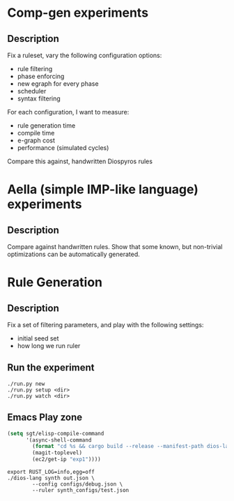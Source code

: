 * Comp-gen experiments

** Description

Fix a ruleset, vary the following configuration options:
- rule filtering
- phase enforcing
- new egraph for every phase
- scheduler
- syntax filtering

For each configuration, I want to measure:
- rule generation time
- compile time
- e-graph cost
- performance (simulated cycles)

Compare this against, handwritten Diospyros rules

* Aella (simple IMP-like language) experiments

** Description

Compare against handwritten rules. Show that some known, but non-trivial optimizations can be automatically generated.

* Rule Generation

** Description

Fix a set of filtering parameters, and play with the following settings:
- initial seed set
- how long we run ruler

** Run the experiment

#+begin_src async-shell :dir rule-generation
./run.py new
./run.py setup <dir>
./run.py watch <dir>
#+end_src

** Emacs Play zone

#+begin_src emacs-lisp :results silent
(setq sgt/elisp-compile-command
      '(async-shell-command
        (format "cd %s && cargo build --release --manifest-path dios-lang/Cargo.toml && rsync -vP dios-lang/target/release/dios-lang ubuntu@%s:"
		(magit-toplevel)
		(ec2/get-ip "exp1"))))
#+end_src

#+begin_src async-shell :dir (ec2/tramp "exp1") :results silent
export RUST_LOG=info,egg=off
./dios-lang synth out.json \
	    --config configs/debug.json \
	    --ruler synth_configs/test.json
#+end_src

